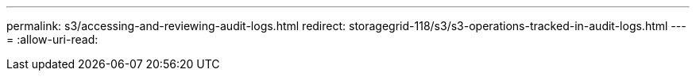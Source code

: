 ---
permalink: s3/accessing-and-reviewing-audit-logs.html 
redirect: storagegrid-118/s3/s3-operations-tracked-in-audit-logs.html 
---
= 
:allow-uri-read: 


